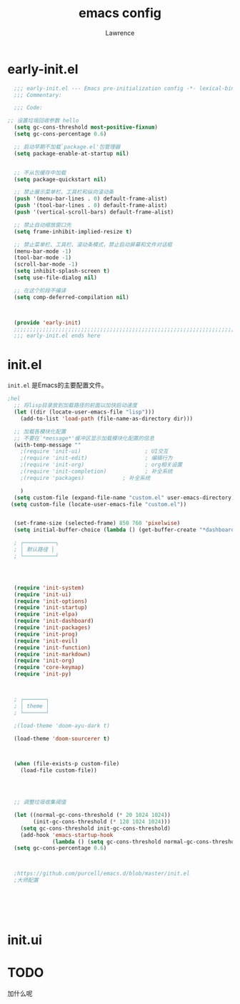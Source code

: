 #+TITLE:emacs config
#+AUTHOR:Lawrence

* early-init.el
:PROPERTIES:
:HEADER-ARGS: :tangle early-init.el
:END:

#+BEGIN_SRC emacs-lisp
    ;;; early-init.el --- Emacs pre-initialization config -*- lexical-binding: t -*-
    ;;; Commentary:

    ;;; Code:

  ;; 设置垃圾回收参数 hello
    (setq gc-cons-threshold most-positive-fixnum)
    (setq gc-cons-percentage 0.6)

    ;; 启动早期不加载`package.el'包管理器
    (setq package-enable-at-startup nil)


    ;; 不从包缓存中加载
    (setq package-quickstart nil)

    ;; 禁止展示菜单栏、工具栏和纵向滚动条
    (push '(menu-bar-lines . 0) default-frame-alist)
    (push '(tool-bar-lines . 0) default-frame-alist)
    (push '(vertical-scroll-bars) default-frame-alist)

    ;; 禁止自动缩放窗口先
    (setq frame-inhibit-implied-resize t)

    ;; 禁止菜单栏、工具栏、滚动条模式，禁止启动屏幕和文件对话框
    (menu-bar-mode -1)
    (tool-bar-mode -1)
    (scroll-bar-mode -1)
    (setq inhibit-splash-screen t)
    (setq use-file-dialog nil)

    ;; 在这个阶段不编译
    (setq comp-deferred-compilation nil)



    (provide 'early-init)
    ;;;;;;;;;;;;;;;;;;;;;;;;;;;;;;;;;;;;;;;;;;;;;;;;;;;;;;;;;;;;;;;;;;;;;;
    ;;; early-init.el ends here
#+END_SRC

* init.el
:PROPERTIES:
:HEADER-ARGS: :tangle init.el
:END:

=init.el= 是Emacs的主要配置文件。

#+begin_src emacs-lisp
;hel
  ;; 将lisp目录放到加载路径的前面以加快启动速度
  (let ((dir (locate-user-emacs-file "lisp")))
    (add-to-list 'load-path (file-name-as-directory dir)))

  ;; 加载各模块化配置
  ;; 不要在`*message*'缓冲区显示加载模块化配置的信息
  (with-temp-message ""
    ;(require 'init-ui)                    ; UI交互
    ;(require 'init-edit)                  ; 编辑行为
    ;(require 'init-org)                   ; org相关设置
    ;(require 'init-completion)            ; 补全系统
    ;(require 'packages)            ; 补全系统

    )
  (setq custom-file (expand-file-name "custom.el" user-emacs-directory))
 (setq custom-file (locate-user-emacs-file "custom.el"))


  (set-frame-size (selected-frame) 850 760 'pixelwise)
  (setq initial-buffer-choice (lambda () (get-buffer-create "*dashboard*")))

  ; ┌──────────┐
  ; │ 默认路径 │
  ; └──────────┘




  (require 'init-system)
  (require 'init-ui)
  (require 'init-options)
  (require 'init-startup)
  (require 'init-elpa)
  (require 'init-dashboard)
  (require 'init-packages)
  (require 'init-prog)
  (require 'init-evil)
  (require 'init-function)
  (require 'init-markdown)
  (require 'init-org)
  (require 'core-keymap)
  (require 'init-py)



  ; ┌───────┐
  ; │ theme │
  ; └───────┘

  ;(load-theme 'doom-ayu-dark t)

  (load-theme 'doom-sourcerer t)



  (when (file-exists-p custom-file)
    (load-file custom-file))




  ;; 调整垃圾收集阈值

  (let ((normal-gc-cons-threshold (* 20 1024 1024))
        (init-gc-cons-threshold (* 128 1024 1024)))
    (setq gc-cons-threshold init-gc-cons-threshold)
    (add-hook 'emacs-startup-hook
              (lambda () (setq gc-cons-threshold normal-gc-cons-threshold))))
  (setq gc-cons-percentage 0.6)



  ;https://github.com/purcell/emacs.d/blob/master/init.el
  ;大师配置






#+end_src


* init.ui
* TODO
加什么呢



#+begin_src python

#+end_src

#+begin_src python

#+end_src

